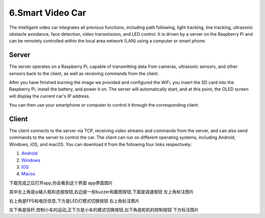6.Smart Video Car
=================
The intelligent video car integrates all previous functions, including path following, 
light tracking, line tracking, ultrasonic obstacle avoidance, face detection, video 
transmission, and LED control.
It is driven by a server on the Raspberry Pi and can be remotely controlled within 
the local area network (LAN) using a computer or smart phone.

Server
------
The server operates on a Raspberry Pi, capable of transmitting data from cameras, 
ultrasonic sensors, and other sensors back to the client, as well as receiving 
commands from the client.

After you have finished burning the image we provided and configured the WiFi, you 
insert the SD card into the Raspberry Pi, install the battery, and power it on. The 
server will automatically start, and at this point, the OLED screen will display the 
current car's IP address.

You can then use your smartphone or computer to control it through the corresponding 
client.

Client
--------
The client connects to the server via TCP, receiving video streams and commands 
from the server, and can also send commands to the server to control the car. 
The client can run on different operating systems, including Android, Windows, 
iOS, and macOS. You can download it from the following four links respectively:

.. image:: ./img/6/Mac_ware.png

.. image:: ./img/6/IOS_ware.png

1. `Android <dropbox>`_
2. `Windows <dropbox>`_
3. `IOS   <https://apps.apple.com/us/app/rasppicar/id6738298527?platform=iphone>`_
4. `Macos <https://apps.apple.com/us/app/rasppicar/id6738298527?platform=mac>`_

下载完成之后打开app,你会看到这个界面
app界面图片

其中左上角是ip输入框和连接按钮,右边是一些buzzer和截图按钮,下面是调速按钮
左上角标注图片

右上角是FPS和电压信息,下方是LED灯模式切换按钮
右上角标注图片

左下角是摇杆,控制小车的运动,正下方是小车的模式切换按钮,右下角是舵机的控制按钮
下方标注图片


